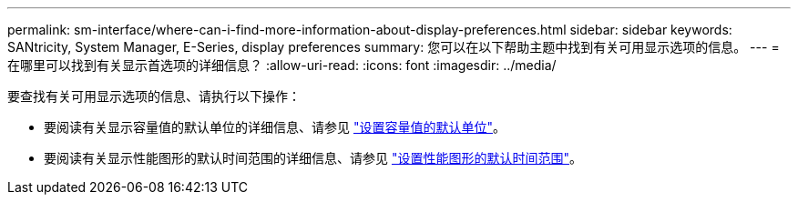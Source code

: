 ---
permalink: sm-interface/where-can-i-find-more-information-about-display-preferences.html 
sidebar: sidebar 
keywords: SANtricity, System Manager, E-Series, display preferences 
summary: 您可以在以下帮助主题中找到有关可用显示选项的信息。 
---
= 在哪里可以找到有关显示首选项的详细信息？
:allow-uri-read: 
:icons: font
:imagesdir: ../media/


[role="lead"]
要查找有关可用显示选项的信息、请执行以下操作：

* 要阅读有关显示容量值的默认单位的详细信息、请参见 link:set-default-units-for-capacity-values.html["设置容量值的默认单位"]。
* 要阅读有关显示性能图形的默认时间范围的详细信息、请参见 link:set-default-time-frame-for-performance-graphs.html["设置性能图形的默认时间范围"]。

